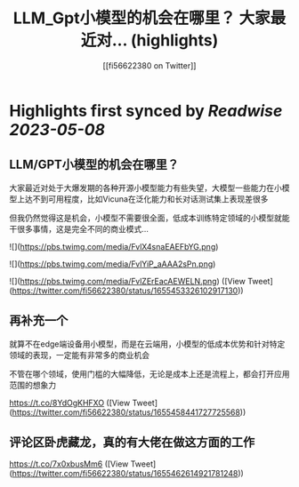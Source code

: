 :PROPERTIES:
:title: LLM_Gpt小模型的机会在哪里？ 大家最近对... (highlights)
:author: [[fi56622380 on Twitter]]
:full-title: "LLM/Gpt小模型的机会在哪里？ 大家最近对..."
:category: [[tweets]]
:url: https://twitter.com/fi56622380/status/1655453326102917130
:END:

* Highlights first synced by [[Readwise]] [[2023-05-08]]
** LLM/GPT小模型的机会在哪里？

大家最近对处于大爆发期的各种开源小模型能力有些失望，大模型一些能力在小模型上达不到可用程度，比如Vicuna在泛化能力和长对话测试集上表现差很多

但我仍然觉得这是机会，小模型不需要很全面，低成本训练特定领域的小模型就能干很多事情，这是完全不同的商业模式… 

![](https://pbs.twimg.com/media/FvlX4snaEAEFbYG.png) 

![](https://pbs.twimg.com/media/FvlYiP_aAAA2sPn.png) 

![](https://pbs.twimg.com/media/FvlZErEacAEWELN.png) ([View Tweet](https://twitter.com/fi56622380/status/1655453326102917130))
** 再补充一个

就算不在edge端设备用小模型，而是在云端用，小模型的低成本优势和针对特定领域的表现，一定能有非常多的商业机会

不管在哪个领域，使用门槛的大幅降低，无论是成本上还是流程上，都会打开应用范围的想象力

https://t.co/8YdOgKHFXO ([View Tweet](https://twitter.com/fi56622380/status/1655458441727725568))
** 评论区卧虎藏龙，真的有大佬在做这方面的工作

https://t.co/7x0xbusMm6 ([View Tweet](https://twitter.com/fi56622380/status/1655462614921781248))